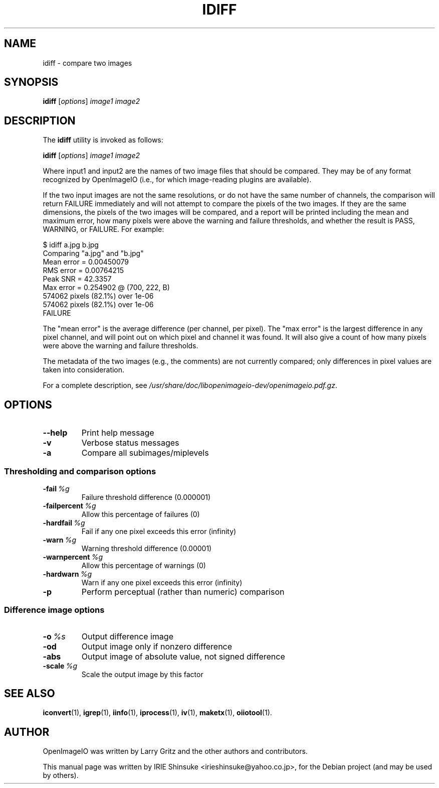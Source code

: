.\"                                      Hey, EMACS: -*- nroff -*-
.\" First parameter, NAME, should be all caps
.\" Second parameter, SECTION, should be 1-8, maybe w/ subsection
.\" other parameters are allowed: see man(7), man(1)
.TH IDIFF 1 "May 19, 2012"
.\" Please adjust this date whenever revising the manpage.
.\"
.\" Some roff macros, for reference:
.\" .nh        disable hyphenation
.\" .hy        enable hyphenation
.\" .ad l      left justify
.\" .ad b      justify to both left and right margins
.\" .nf        disable filling
.\" .fi        enable filling
.\" .br        insert line break
.\" .sp <n>    insert n+1 empty lines
.\" for manpage-specific macros, see man(7)
.SH NAME
idiff \- compare two images
.SH SYNOPSIS
.B idiff
.RI [ options ] " image1 image2"
.SH DESCRIPTION
.\" TeX users may be more comfortable with the \fB<whatever>\fP and
.\" \fI<whatever>\fP escape sequences to invode bold face and italics,
.\" respectively.
The \fBidiff\fP utility is invoked as follows:

.B idiff
.RI [ options ] " image1 image2"

Where input1 and input2 are the names of two image files that should
be compared. They may be of any format recognized by OpenImageIO
(i.e., for which image-reading plugins are available).
.PP
If the two input images are not the same resolutions, or do not have
the same number of channels, the comparison will return FAILURE
immediately and will not attempt to compare the pixels of the two
images. If they are the same dimensions, the pixels of the two images
will be compared, and a report will be printed including the mean and
maximum error, how many pixels were above the warning and failure
thresholds, and whether the result is PASS, WARNING, or FAILURE. For
example:

.nf
$ idiff a.jpg b.jpg
Comparing "a.jpg" and "b.jpg"
  Mean error = 0.00450079
  RMS error = 0.00764215
  Peak SNR = 42.3357
  Max error = 0.254902 @ (700, 222, B)
  574062 pixels (82.1%) over 1e-06
  574062 pixels (82.1%) over 1e-06
FAILURE
.fi

The "mean error" is the average difference (per channel, per
pixel). The "max error" is the largest difference in any pixel
channel, and will point out on which pixel and channel it was
found. It will also give a count of how many pixels were above the
warning and failure thresholds.
.PP
The metadata of the two images (e.g., the comments) are not currently
compared; only differences in pixel values are taken into
consideration.
.PP
For a complete description, see
.IR /usr/share/doc/libopenimageio-dev/openimageio.pdf.gz .
.SH OPTIONS
.TP
.B \-\-help
Print help message
.TP
.B \-v
Verbose status messages
.TP
.B \-a
Compare all subimages/miplevels
.SS Thresholding and comparison options
.TP
.BI \-fail\  %g
Failure threshold difference (0.000001)
.TP
.BI \-failpercent\  %g
Allow this percentage of failures (0)
.TP
.BI \-hardfail\  %g
Fail if any one pixel exceeds this error (infinity)
.TP
.BI \-warn\  %g
Warning threshold difference (0.00001)
.TP
.BI \-warnpercent\  %g
Allow this percentage of warnings (0)
.TP
.BI \-hardwarn\  %g
Warn if any one pixel exceeds this error (infinity)
.TP
.B \-p
Perform perceptual (rather than numeric) comparison
.SS Difference image options
.TP
.BI \-o\  %s
Output difference image
.TP
.B \-od
Output image only if nonzero difference
.TP
.B \-abs
Output image of absolute value, not signed difference
.TP
.BI \-scale\  %g
Scale the output image by this factor
.SH SEE ALSO
.BR iconvert (1),
.BR igrep (1),
.BR iinfo (1),
.BR iprocess (1),
.BR iv (1),
.BR maketx (1),
.BR oiiotool (1).
.SH AUTHOR
OpenImageIO was written by Larry Gritz and the other authors and contributors.
.PP
This manual page was written by IRIE Shinsuke <irieshinsuke@yahoo.co.jp>,
for the Debian project (and may be used by others).
